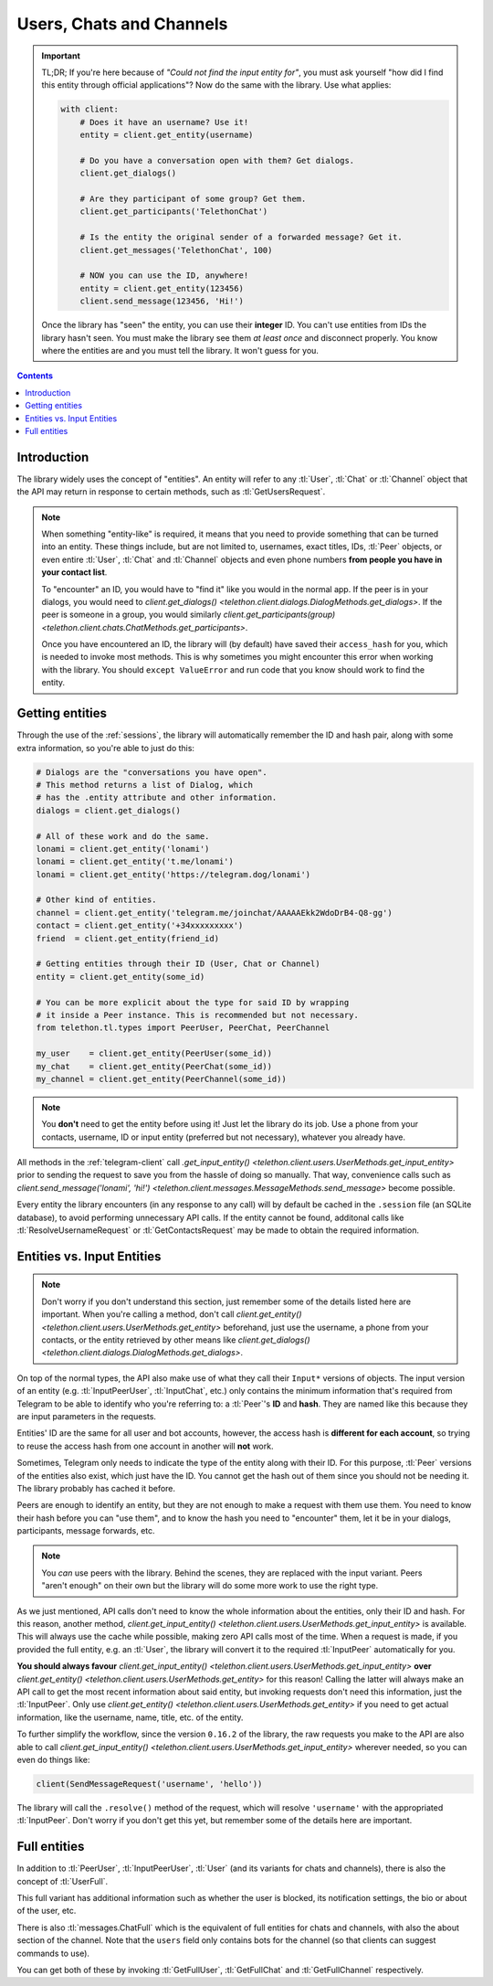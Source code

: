 .. _entities:

=========================
Users, Chats and Channels
=========================


.. important::

    TL;DR; If you're here because of *"Could not find the input entity for"*,
    you must ask yourself "how did I find this entity through official
    applications"? Now do the same with the library. Use what applies:

    .. code-block:: python

        with client:
            # Does it have an username? Use it!
            entity = client.get_entity(username)

            # Do you have a conversation open with them? Get dialogs.
            client.get_dialogs()

            # Are they participant of some group? Get them.
            client.get_participants('TelethonChat')

            # Is the entity the original sender of a forwarded message? Get it.
            client.get_messages('TelethonChat', 100)

            # NOW you can use the ID, anywhere!
            entity = client.get_entity(123456)
            client.send_message(123456, 'Hi!')

    Once the library has "seen" the entity, you can use their **integer** ID.
    You can't use entities from IDs the library hasn't seen. You must make the
    library see them *at least once* and disconnect properly. You know where
    the entities are and you must tell the library. It won't guess for you.


.. contents::


Introduction
************

The library widely uses the concept of "entities". An entity will refer
to any :tl:`User`, :tl:`Chat` or :tl:`Channel` object that the API may return
in response to certain methods, such as :tl:`GetUsersRequest`.

.. note::

    When something "entity-like" is required, it means that you need to
    provide something that can be turned into an entity. These things include,
    but are not limited to, usernames, exact titles, IDs, :tl:`Peer` objects,
    or even entire :tl:`User`, :tl:`Chat` and :tl:`Channel` objects and even
    phone numbers **from people you have in your contact list**.

    To "encounter" an ID, you would have to "find it" like you would in the
    normal app. If the peer is in your dialogs, you would need to
    `client.get_dialogs() <telethon.client.dialogs.DialogMethods.get_dialogs>`.
    If the peer is someone in a group, you would similarly
    `client.get_participants(group) <telethon.client.chats.ChatMethods.get_participants>`.

    Once you have encountered an ID, the library will (by default) have saved
    their ``access_hash`` for you, which is needed to invoke most methods.
    This is why sometimes you might encounter this error when working with
    the library. You should ``except ValueError`` and run code that you know
    should work to find the entity.


Getting entities
****************

Through the use of the :ref:`sessions`, the library will automatically
remember the ID and hash pair, along with some extra information, so
you're able to just do this:

.. code-block:: python

    # Dialogs are the "conversations you have open".
    # This method returns a list of Dialog, which
    # has the .entity attribute and other information.
    dialogs = client.get_dialogs()

    # All of these work and do the same.
    lonami = client.get_entity('lonami')
    lonami = client.get_entity('t.me/lonami')
    lonami = client.get_entity('https://telegram.dog/lonami')

    # Other kind of entities.
    channel = client.get_entity('telegram.me/joinchat/AAAAAEkk2WdoDrB4-Q8-gg')
    contact = client.get_entity('+34xxxxxxxxx')
    friend  = client.get_entity(friend_id)

    # Getting entities through their ID (User, Chat or Channel)
    entity = client.get_entity(some_id)

    # You can be more explicit about the type for said ID by wrapping
    # it inside a Peer instance. This is recommended but not necessary.
    from telethon.tl.types import PeerUser, PeerChat, PeerChannel

    my_user    = client.get_entity(PeerUser(some_id))
    my_chat    = client.get_entity(PeerChat(some_id))
    my_channel = client.get_entity(PeerChannel(some_id))


.. note::

    You **don't** need to get the entity before using it! Just let the
    library do its job. Use a phone from your contacts, username, ID or
    input entity (preferred but not necessary), whatever you already have.

All methods in the :ref:`telegram-client` call `.get_input_entity()
<telethon.client.users.UserMethods.get_input_entity>` prior
to sending the request to save you from the hassle of doing so manually.
That way, convenience calls such as `client.send_message('lonami', 'hi!')
<telethon.client.messages.MessageMethods.send_message>`
become possible.

Every entity the library encounters (in any response to any call) will by
default be cached in the ``.session`` file (an SQLite database), to avoid
performing unnecessary API calls. If the entity cannot be found, additonal
calls like :tl:`ResolveUsernameRequest` or :tl:`GetContactsRequest` may be
made to obtain the required information.


Entities vs. Input Entities
***************************

.. note::

    Don't worry if you don't understand this section, just remember some
    of the details listed here are important. When you're calling a method,
    don't call `client.get_entity() <telethon.client.users.UserMethods.get_entity>`
    beforehand, just use the username, a phone from your contacts, or the entity
    retrieved by other means like `client.get_dialogs()
    <telethon.client.dialogs.DialogMethods.get_dialogs>`.

On top of the normal types, the API also make use of what they call their
``Input*`` versions of objects. The input version of an entity (e.g.
:tl:`InputPeerUser`, :tl:`InputChat`, etc.) only contains the minimum
information that's required from Telegram to be able to identify
who you're referring to: a :tl:`Peer`'s **ID** and **hash**. They
are named like this because they are input parameters in the requests.

Entities' ID are the same for all user and bot accounts, however, the access
hash is **different for each account**, so trying to reuse the access hash
from one account in another will **not** work.

Sometimes, Telegram only needs to indicate the type of the entity along
with their ID. For this purpose, :tl:`Peer` versions of the entities also
exist, which just have the ID. You cannot get the hash out of them since
you should not be needing it. The library probably has cached it before.

Peers are enough to identify an entity, but they are not enough to make
a request with them use them. You need to know their hash before you can
"use them", and to know the hash you need to "encounter" them, let it
be in your dialogs, participants, message forwards, etc.

.. note::

    You *can* use peers with the library. Behind the scenes, they are
    replaced with the input variant. Peers "aren't enough" on their own
    but the library will do some more work to use the right type.

As we just mentioned, API calls don't need to know the whole information
about the entities, only their ID and hash. For this reason, another method,
`client.get_input_entity() <telethon.client.users.UserMethods.get_input_entity>`
is available. This will always use the cache while possible, making zero API
calls most of the time. When a request is made, if you provided the full
entity, e.g. an :tl:`User`, the library will convert it to the required
:tl:`InputPeer` automatically for you.

**You should always favour**
`client.get_input_entity() <telethon.client.users.UserMethods.get_input_entity>`
**over**
`client.get_entity() <telethon.client.users.UserMethods.get_entity>`
for this reason! Calling the latter will always make an API call to get
the most recent information about said entity, but invoking requests don't
need this information, just the :tl:`InputPeer`. Only use
`client.get_entity() <telethon.client.users.UserMethods.get_entity>`
if you need to get actual information, like the username, name, title, etc.
of the entity.

To further simplify the workflow, since the version ``0.16.2`` of the
library, the raw requests you make to the API are also able to call
`client.get_input_entity() <telethon.client.users.UserMethods.get_input_entity>`
wherever needed, so you can even do things like:

.. code-block:: python

    client(SendMessageRequest('username', 'hello'))

The library will call the ``.resolve()`` method of the request, which will
resolve ``'username'`` with the appropriated :tl:`InputPeer`. Don't worry if
you don't get this yet, but remember some of the details here are important.


Full entities
*************

In addition to :tl:`PeerUser`, :tl:`InputPeerUser`, :tl:`User` (and its
variants for chats and channels), there is also the concept of :tl:`UserFull`.

This full variant has additional information such as whether the user is
blocked, its notification settings, the bio or about of the user, etc.

There is also :tl:`messages.ChatFull` which is the equivalent of full entities
for chats and channels, with also the about section of the channel. Note that
the ``users`` field only contains bots for the channel (so that clients can
suggest commands to use).

You can get both of these by invoking :tl:`GetFullUser`, :tl:`GetFullChat`
and :tl:`GetFullChannel` respectively.
